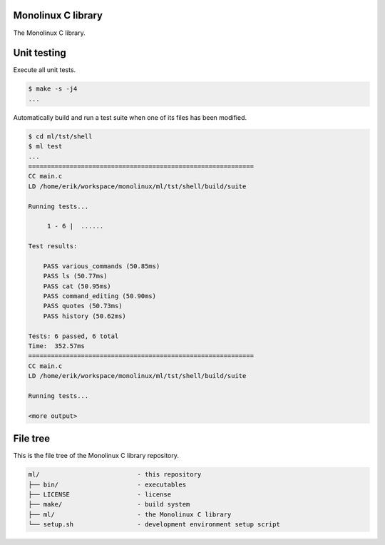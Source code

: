 |buildstatus|_
|codecov|_

Monolinux C library
===================

The Monolinux C library.

Unit testing
============

Execute all unit tests.

.. code-block:: shell

   $ make -s -j4
   ...

Automatically build and run a test suite when one of its files has
been modified.

.. code-block:: text

   $ cd ml/tst/shell
   $ ml test
   ...
   ============================================================
   CC main.c
   LD /home/erik/workspace/monolinux/ml/tst/shell/build/suite

   Running tests...

        1 - 6 |  ......

   Test results:

       PASS various_commands (50.85ms)
       PASS ls (50.77ms)
       PASS cat (50.95ms)
       PASS command_editing (50.90ms)
       PASS quotes (50.73ms)
       PASS history (50.62ms)

   Tests: 6 passed, 6 total
   Time:  352.57ms
   ============================================================
   CC main.c
   LD /home/erik/workspace/monolinux/ml/tst/shell/build/suite

   Running tests...

   <more output>

File tree
=========

This is the file tree of the Monolinux C library repository.

.. code-block:: text

   ml/                          - this repository
   ├── bin/                     - executables
   ├── LICENSE                  - license
   ├── make/                    - build system
   ├── ml/                      - the Monolinux C library
   └── setup.sh                 - development environment setup script

.. |buildstatus| image:: https://travis-ci.org/eerimoq/ml.svg
.. _buildstatus: https://travis-ci.org/eerimoq/ml

.. |codecov| image:: https://codecov.io/gh/eerimoq/ml/branch/master/graph/badge.svg
.. _codecov: https://codecov.io/gh/eerimoq/ml
